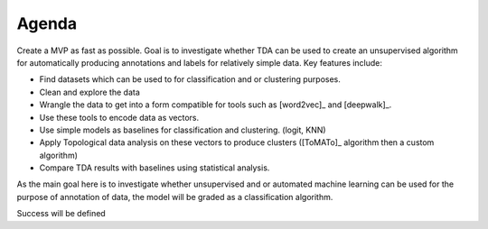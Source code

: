 Agenda
======

Create a MVP as fast as possible. Goal is to investigate whether TDA can be used to create an unsupervised algorithm
for automatically producing annotations and labels for relatively simple data. Key features include:

- Find datasets which can be used to for classification and or clustering purposes.
- Clean and explore the data
- Wrangle the data to get into a form compatible for tools such as [word2vec]_ and [deepwalk]_.
- Use these tools to encode data as vectors.
- Use simple models as baselines for classification and clustering. (logit, KNN)
- Apply Topological data analysis on these vectors to produce clusters ([ToMATo]_ algorithm then a custom algorithm)
- Compare TDA results with baselines using statistical analysis.

As the main goal here is to investigate whether unsupervised and or automated machine learning can be used for the
purpose of annotation of data, the model will be graded as a classification algorithm.

Success will be defined